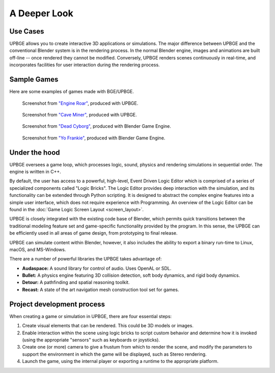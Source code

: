 
*************
A Deeper Look
*************

Use Cases
=========

UPBGE allows you to create interactive 3D applications or simulations. The major difference between UPBGE and the conventional Blender system is in the rendering process. In the 
normal Blender engine, images and animations are built off-line -- once rendered they cannot 
be modified. Conversely, UPBGE renders scenes continuously in real-time, and incorporates 
facilities for user interaction during the rendering process.

Sample Games
============

Here are some examples of games made with BGE/UPBGE.

.. figure:: /images/game-engine_introduction_screenshot3.jpg

   Screenshot from `"Engine Roar" <http://engineroargame.blogspot.com/>`__, produced with UPBGE.

.. figure:: /images/game-engine_introduction_screenshot4.jpg

   Screenshot from `"Cave Miner" <https://blenderartists.org/t/bgmc22-cave-miner/679472>`__, produced with UPBGE.

.. figure:: /images/game-engine_introduction_screenshot2.jpg

   Screenshot from `"Dead Cyborg" <http://www.deadcyborg.com/>`__, produced with Blender Game Engine.

.. figure:: /images/game-engine_introduction_screenshot.jpg

   Screenshot from `"Yo Frankie" <https://apricot.blender.org/>`__, produced with Blender Game Engine.

Under the hood
==============

UPBGE oversees a game loop, which processes logic, sound, physics and rendering 
simulations in sequential order. The engine is written in C++.

By default, the user has access to a powerful, high-level, Event Driven Logic Editor 
which is comprised of a series of specialized components called "Logic Bricks". The 
Logic Editor provides deep interaction with the simulation, and its functionality can 
be extended through Python scripting. It is designed to abstract the complex engine 
features into a simple user interface, which does not require experience with Programming.
An overview of the Logic Editor can be found in the 
:doc:`Game Logic Screen Layout <screen_layout>`.

UPBGE is closely integrated with the existing code base of Blender, which permits quick 
transitions between the traditional modeling feature set and game-specific functionality
provided by the program. In this sense, the UPBGE can be efficiently used in all 
areas of game design, from prototyping to final release.

UPBGE can simulate content within Blender, however, it also includes the ability to 
export a binary run-time to Linux, macOS, and MS-Windows.

There are a number of powerful libraries the UPBGE takes advantage of:

- **Audaspace:** A sound library for control of audio. Uses OpenAL or SDL.
- **Bullet:** A physics engine featuring 3D collision detection, soft body dynamics, and rigid body dynamics.
- **Detour:** A pathfinding and spatial reasoning toolkit.
- **Recast:** A state of the art navigation mesh construction tool set for games.

Project development process
===========================

When creating a game or simulation in UPBGE, there are four essential steps:

#. Create visual elements that can be rendered. This could be 3D models or images.
#. Enable interaction within the scene using logic bricks to script custom behavior and 
   determine how it is invoked (using the appropriate "sensors" such as keyboards or joysticks).
#. Create one (or more) camera to give a frustum from which to render the scene,
   and modify the parameters to support the environment in which the game will be displayed, 
   such as Stereo rendering.
#. Launch the game, using the internal player or exporting a runtime to the appropriate platform.
